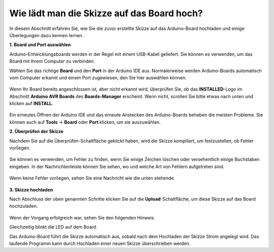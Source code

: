 Wie lädt man die Skizze auf das Board hoch?
=============================================

In diesem Abschnitt erfahren Sie, wie Sie die zuvor erstellte Skizze auf das Arduino-Board hochladen und einige Überlegungen dazu kennen lernen.

**1. Board und Port auswählen**

Arduino-Entwicklungsboards werden in der Regel mit einem USB-Kabel geliefert. Sie können es verwenden, um das Board mit Ihrem Computer zu verbinden.

Wählen Sie das richtige **Board** und den **Port** in der Arduino IDE aus. Normalerweise werden Arduino-Boards automatisch vom Computer erkannt und einem Port zugewiesen, den Sie hier auswählen können.

    .. image:: img/board_port.png

Wenn Ihr Board bereits angeschlossen ist, aber nicht erkannt wird, überprüfen Sie, ob das **INSTALLED**-Logo im Abschnitt **Arduino AVR Boards** des **Boards-Manager** erscheint. Wenn nicht, scrollen Sie bitte etwas nach unten und klicken auf **INSTALL**.

    .. image:: img/upload1.png

Ein erneutes Öffnen der Arduino IDE und das erneute Anstecken des Arduino-Boards beheben die meisten Probleme. Sie können auch auf **Tools** -> **Board** oder **Port** klicken, um sie auszuwählen.

**2. Überprüfen der Skizze**

Nachdem Sie auf die Überprüfen-Schaltfläche geklickt haben, wird die Skizze kompiliert, um festzustellen, ob Fehler vorliegen.

    .. image:: img/sp221014_174532.png

Sie können es verwenden, um Fehler zu finden, wenn Sie einige Zeichen löschen oder versehentlich einige Buchstaben eingeben. In der Nachrichtenleiste können Sie sehen, wo und welche Art von Fehlern aufgetreten sind.

    .. image:: img/sp221014_175307.png

Wenn keine Fehler vorliegen, sehen Sie eine Nachricht wie die unten stehende.

    .. image:: img/sp221014_175512.png

**3. Skizze hochladen**

Nach Abschluss der oben genannten Schritte klicken Sie auf die **Upload**-Schaltfläche, um diese Skizze auf das Board hochzuladen.

    .. image:: img/sp221014_175614.png

Wenn der Vorgang erfolgreich war, sehen Sie den folgenden Hinweis.

.. image:: img/sp221014_175654.png

Gleichzeitig blinkt die LED auf dem Board.

.. image:: img/1_led.jpg

Das Arduino-Board führt die Skizze automatisch aus, sobald nach dem Hochladen der Skizze Strom angelegt wird. Das laufende Programm kann durch Hochladen einer neuen Skizze überschrieben werden.
